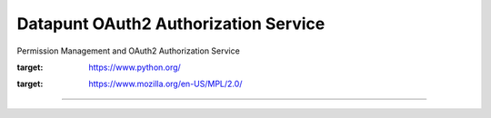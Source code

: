 Datapunt OAuth2 Authorization Service
=====================================

Permission Management and OAuth2 Authorization Service

.. image:: https://img.shields.io/badge/python-3.4%2C%203.5%2C%203.6-blue.svg
:target: https://www.python.org/

.. image:: https://img.shields.io/badge/license-MPLv2.0-blue.svg
:target: https://www.mozilla.org/en-US/MPL/2.0/

---------------------

